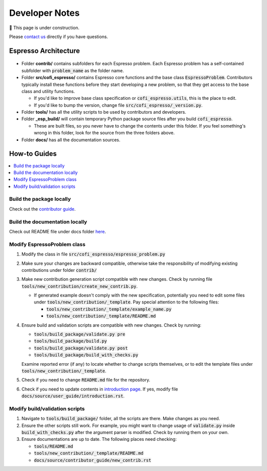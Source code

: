 ===============
Developer Notes
===============

🚧 This page is under construction. 

Please `contact us <../user_guide/faq.html>`_ directly if you have questions.

Espresso Architecture
=====================

.. figure:: ../_static/espresso_arch.svg
    :align: center

- Folder **contrib/** contains subfolders for each Espresso problem. Each Espresso
  problem has a self-contained subfolder with :code:`problem_name` as the folder name.

- Folder **src/cofi_espresso/** contains Espresso core functions and the base class
  :code:`EspressoProblem`. Contributors typically install these functions before they
  start developing a new problem, so that they get access to the base class and utility
  functions.

  - If you'd like to improve base class specification or :code:`cofi_espresso.utils`,
    this is the place to edit.

  - If you'd like to bump the version, change file :code:`src/cofi_espresso/_version.py`.

- Folder **tools/** has all the utility scripts to be used by contributors and 
  developers.

- Folder **_esp_build/** will contain temporary Python package source files after you
  build :code:`cofi_espresso`.

  - These are built files, so you never have to change the contents under this folder. 
    If you feel something's wrong in this folder, look for the source from the three 
    folders above.

- Folder **docs/** has all the documentation sources.


How-to Guides
=============

.. contents::
    :local:

Build the package locally
-------------------------

Check out the `contributor guide  <../contributor_guide/new_contrib.html>`_.

Build the documentation locally
-------------------------------

Check out README file under docs folder 
`here <https://github.com/inlab-geo/espresso/tree/main/docs/README.md>`_.

Modify EspressoProblem class
----------------------------

1. Modify the class in file :code:`src/cofi_espresso/espresso_problem.py`
2. Make sure your changes are backward compatible, otherwise take the responsibility of
   modifying existing contributions under folder :code:`contrib/`
3. Make new contribution generation script compatible with new changes. Check by running 
   file :code:`tools/new_contribution/create_new_contrib.py`. 

   - If generated example doesn't comply with the new specification, potentially you need 
     to edit some files under :code:`tools/new_contribution/_template`. Pay special 
     attention to the following files:

     - :code:`tools/new_contribution/_template/example_name.py`
     - :code:`tools/new_contribution/_template/README.md`

4. Ensure build and validation scripts are compatible with new changes. Check by running:

   - :code:`tools/build_package/validate.py pre`
   - :code:`tools/build_package/build.py`
   - :code:`tools/build_package/validate.py post`
   - :code:`tools/build_package/build_with_checks.py`
   
   Examine reported error (if any) to locate whether to change scripts themselves, or to
   edit the template files under :code:`tools/new_contribution/_template`.

5. Check if you need to change :code:`README.md` file for the repository.

6. Check if you need to update contents in `introduction page <../user_guide/introduction.html>`_.
   If yes, modify file :code:`docs/source/user_guide/introduction.rst`.


Modify build/validation scripts
-------------------------------

1. Navigate to :code:`tools/build_package/` folder, all the scripts are there. Make changes as you need.
2. Ensure the other scripts still work. For example, you might want to change usage of :code:`validate.py`
   inside :code:`build_with_checks.py` after the argument parser is modified. Check by running them on
   your own.
3. Ensure documentations are up to date. The following places need checking:

   - :code:`tools/README.md`
   - :code:`tools/new_contribution/_template/README.md`
   - :code:`docs/source/contributor_guide/new_contrib.rst`
